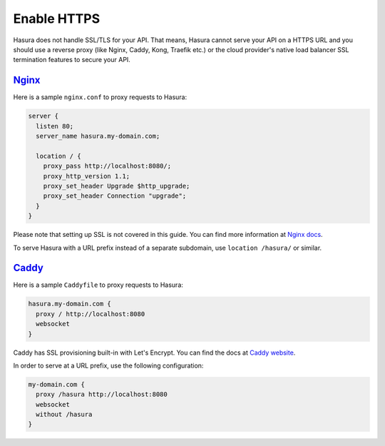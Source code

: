 .. _enable-https:

Enable HTTPS
============

Hasura does not handle SSL/TLS for your API. That means, Hasura cannot serve
your API on a HTTPS URL and you should use a reverse proxy (like Nginx, Caddy,
Kong, Traefik etc.) or the cloud provider's native load balancer SSL
termination features to secure your API.

`Nginx <https://nginx.org/en/docs/>`__
--------------------------------------

Here is a sample ``nginx.conf`` to proxy requests to Hasura:

.. code-block:: nginx

   server {
     listen 80;
     server_name hasura.my-domain.com;

     location / {
       proxy_pass http://localhost:8080/;
       proxy_http_version 1.1;
       proxy_set_header Upgrade $http_upgrade;
       proxy_set_header Connection "upgrade";
     }
   }

Please note that setting up SSL is not covered in this guide. You can find more
information at `Nginx docs
<https://nginx.org/en/docs/http/configuring_https_servers.html>`__.

To serve Hasura with a URL prefix instead of a separate subdomain, use
``location /hasura/`` or similar.

`Caddy <https://caddyserver.com/>`__
------------------------------------

Here is a sample ``Caddyfile`` to proxy requests to Hasura:

.. code-block:: bash

   hasura.my-domain.com {
     proxy / http://localhost:8080
     websocket
   }

Caddy has SSL provisioning built-in with Let's Encrypt. You can find the docs at
`Caddy website <https://caddyserver.com/docs/automatic-https>`__.
   
In order to serve at a URL prefix, use the following configuration:

.. code-block:: bash

   my-domain.com {
     proxy /hasura http://localhost:8080
     websocket
     without /hasura
   }
